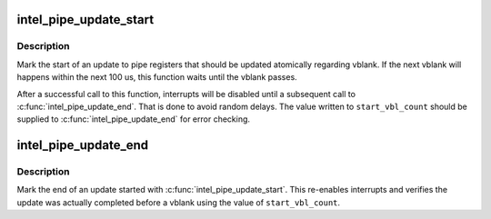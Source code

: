 .. -*- coding: utf-8; mode: rst -*-
.. src-file: drivers/gpu/drm/i915/intel_sprite.c

.. _`intel_pipe_update_start`:

intel_pipe_update_start
=======================

.. c:function:: void intel_pipe_update_start(struct intel_crtc *crtc)

    start update of a set of display registers

    :param struct intel_crtc \*crtc:
        the crtc of which the registers are going to be updated

.. _`intel_pipe_update_start.description`:

Description
-----------

Mark the start of an update to pipe registers that should be updated
atomically regarding vblank. If the next vblank will happens within
the next 100 us, this function waits until the vblank passes.

After a successful call to this function, interrupts will be disabled
until a subsequent call to \ :c:func:`intel_pipe_update_end`\ . That is done to
avoid random delays. The value written to \ ``start_vbl_count``\  should be
supplied to \ :c:func:`intel_pipe_update_end`\  for error checking.

.. _`intel_pipe_update_end`:

intel_pipe_update_end
=====================

.. c:function:: void intel_pipe_update_end(struct intel_crtc *crtc, struct intel_flip_work *work)

    end update of a set of display registers

    :param struct intel_crtc \*crtc:
        the crtc of which the registers were updated

    :param struct intel_flip_work \*work:
        *undescribed*

.. _`intel_pipe_update_end.description`:

Description
-----------

Mark the end of an update started with \ :c:func:`intel_pipe_update_start`\ . This
re-enables interrupts and verifies the update was actually completed
before a vblank using the value of \ ``start_vbl_count``\ .

.. This file was automatic generated / don't edit.

